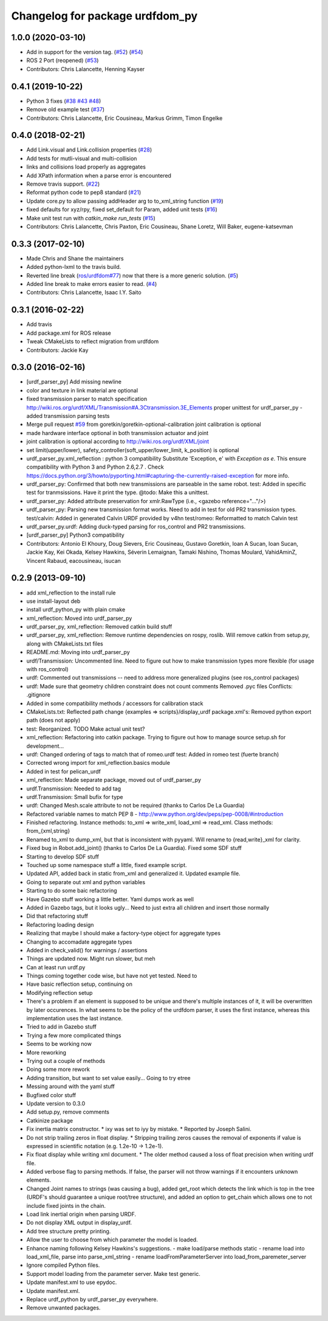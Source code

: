 ^^^^^^^^^^^^^^^^^^^^^^^^^^^^^^^^
Changelog for package urdfdom_py
^^^^^^^^^^^^^^^^^^^^^^^^^^^^^^^^

1.0.0 (2020-03-10)
------------------
* Add in support for the version tag. (`#52 <https://github.com/ros/urdf_parser_py/issues/52>`_) (`#54 <https://github.com/ros/urdf_parser_py/issues/54>`_)
* ROS 2 Port (reopened) (`#53 <https://github.com/ros/urdf_parser_py/issues/53>`_)
* Contributors: Chris Lalancette, Henning Kayser

0.4.1 (2019-10-22)
------------------
* Python 3 fixes (`#38 <https://github.com/ros/urdf_parser_py/issues/38>`_ `#43 <https://github.com/ros/urdf_parser_py/issues/43>`_ `#48 <https://github.com/ros/urdf_parser_py/issues/48>`_)
* Remove old example test (`#37 <https://github.com/ros/urdf_parser_py/issues/37>`_)
* Contributors: Chris Lalancette, Eric Cousineau, Markus Grimm, Timon Engelke

0.4.0 (2018-02-21)
------------------
* Add Link.visual and Link.collision properties (`#28 <https://github.com/ros/urdf_parser_py/issues/28>`_)
* Add tests for mutli-visual and multi-collision
* links and collisions load properly as aggregates
* Add XPath information when a parse error is encountered
* Remove travis support. (`#22 <https://github.com/ros/urdf_parser_py/issues/22>`_)
* Reformat python code to pep8 standard (`#21 <https://github.com/ros/urdf_parser_py/issues/21>`_)
* Update core.py to allow passing addHeader arg to to_xml_string function (`#19 <https://github.com/ros/urdf_parser_py/issues/19>`_)
* fixed defaults for xyz/rpy, fixed set_default for Param, added unit tests (`#16 <https://github.com/ros/urdf_parser_py/issues/16>`_)
* Make unit test run with `catkin_make run_tests` (`#15 <https://github.com/ros/urdf_parser_py/issues/15>`_)
* Contributors: Chris Lalancette, Chris Paxton, Eric Cousineau, Shane Loretz, Will Baker, eugene-katsevman

0.3.3 (2017-02-10)
------------------
* Made Chris and Shane the maintainers
* Added python-lxml to the travis build.
* Reverted line break (`ros/urdfdom#77 <https://github.com/ros/urdfdom/pull/77>`_) now that there is a more generic solution. (`#5 <https://github.com/ros/urdf_parser_py/issues/5>`_)
* Added line break to make errors easier to read. (`#4 <https://github.com/ros/urdf_parser_py/issues/4>`_)
* Contributors: Chris Lalancette, Isaac I.Y. Saito

0.3.1 (2016-02-22)
------------------
* Add travis
* Add package.xml for ROS release
* Tweak CMakeLists to reflect migration from urdfdom
* Contributors: Jackie Kay

0.3.0 (2016-02-16)
------------------
* [urdf_parser_py] Add missing newline
* color and texture in link material are optional
* fixed transmission parser to match specification
  http://wiki.ros.org/urdf/XML/Transmission#A.3Ctransmission.3E_Elements
  proper unittest for urdf_parser_py
  - added transmission parsing tests
* Merge pull request `#59 <https://github.com/ros/urdf_parser_py/issues/59>`_ from goretkin/goretkin-optional-calibration
  joint calibration is optional
* made hardware interface optional in both transmission actuator and joint
* joint calibration is optional
  according to http://wiki.ros.org/urdf/XML/joint
* set limit(upper/lower), safety_controller(soft_upper/lower_limit, k_position) is optional
* urdf_parser_py.xml_reflection : python 3 compatibility
  Substitute 'Exception, e' with `Exception as e`. This ensure compatibility with Python 3 and Python 2.6,2.7 .
  Check https://docs.python.org/3/howto/pyporting.html#capturing-the-currently-raised-exception for more info.
* urdf_parser_py: Confirmed that both new transmissions are parseable in the same robot.
  test: Added in specific test for tranmsissions. Have it print the type.
  @todo: Make this a unittest.
* urdf_parser_py: Added attribute preservation for xmlr.RawType (i.e., <gazebo reference="..."/>)
* urdf_parser_py: Parsing new transmission format works. Need to add in test for old PR2 transmission types.
  test/calvin: Added in generated Calvin URDF provided by v4hn
  test/romeo: Reformatted to match Calvin test
* urdf_parser_py.urdf: Adding duck-typed parsing for ros_control and PR2 transmissions.
* [urdf_parser_py] Python3 compatibility
* Contributors: Antonio El Khoury, Doug Sievers, Eric Cousineau, Gustavo Goretkin, Ioan A Sucan, Ioan Sucan, Jackie Kay, Kei Okada, Kelsey Hawkins, Séverin Lemaignan, Tamaki Nishino, Thomas Moulard, VahidAminZ, Vincent Rabaud, eacousineau, isucan

0.2.9 (2013-09-10)
------------------
* add xml_reflection to the install rule
* use install-layout deb
* install urdf_python_py with plain cmake
* xml_reflection: Moved into urdf_parser_py
* urdf_parser_py, xml_reflection: Removed catkin build stuff
* urdf_parser_py, xml_reflection: Remove runtime dependencies on rospy, roslib.
  Will remove catkin from setup.py, along with CMakeLists.txt files
* README.md: Moving into urdf_parser_py
* urdf/Transmission: Uncommented line. Need to figure out how to make transmission types more flexible (for usage with ros_control)
* urdf: Commented out transmissions -- need to address more generalized plugins (see ros_control packages)
* urdf: Made sure that geometry children constraint does not count comments
  Removed .pyc files
  Conflicts:
  .gitignore
* Added in some compatibility methods / accessors for calibration stack
* CMakeLists.txt: Reflected path change {examples => scripts}/display_urdf
  package.xml's: Removed python export path (does not apply)
* test: Reorganized.
  TODO Make actual unit test?
* xml_reflection: Refactoring into catkin package. Trying to figure out how to manage source setup.sh for development...
* urdf: Changed ordering of tags to match that of romeo.urdf
  test: Added in romeo test (fuerte branch)
* Corrected wrong import for xml_reflection.basics module
* Added in test for pelican_urdf
* xml_reflection: Made separate package, moved out of urdf_parser_py
* urdf.Transmission: Needed to add tag
* urdf.Transmission: Small bufix for type
* urdf: Changed Mesh.scale attribute to not be required (thanks to Carlos De La Guardia)
* Refactored variable names to match PEP 8 - http://www.python.org/dev/peps/pep-0008/#introduction
* Finished refactoring. Instance methods: to_xml => write_xml, load_xml => read_xml. Class methods: from\_{xml,string}
* Renamed to_xml to dump_xml, but that is inconsistent with pyyaml. Will rename to {read,write}_xml for clarity.
* Fixed bug in Robot.add_joint() (thanks to Carlos De La Guardia). Fixed some SDF stuff
* Starting to develop SDF stuff
* Touched up some namespace stuff a little, fixed example script.
* Updated API, added back in static from_xml and generalized it. Updated example file.
* Going to separate out xml and python variables
* Starting to do some baic refactoring
* Have Gazebo stuff working a little better. Yaml dumps work as well
* Added in Gazebo tags, but it looks ugly... Need to just extra all children and insert those normally
* Did that refactoring stuff
* Refactoring loading design
* Realizing that maybe I should make a factory-type object for aggregate types
* Changing to accomadate aggregate types
* Added in check_valid() for warnings / assertions
* Things are updated now. Might run slower, but meh
* Can at least run urdf.py
* Things coming together code wise, but have not yet tested. Need to
* Have basic reflection setup, continuing on
* Modifying reflection setup
* There's a problem if an element is supposed to be unique and there's multiple instances of it, it will be overwritten by later occurences. In what seems to be the policy of the urdfdom parser, it uses the first instance, whereas this implementation uses the last instance.
* Tried to add in Gazebo stuff
* Trying a few more complicated things
* Seems to be working now
* More reworking
* Trying out a couple of methods
* Doing some more rework
* Adding transition, but want to set value easily... Going to try etree
* Messing around with the yaml stuff
* Bugfixed color stuff
* Update version to 0.3.0
* Add setup.py, remove comments
* Catkinize package
* Fix inertia matrix constructor.
  * ixy was set to iyy by mistake.
  * Reported by Joseph Salini.
* Do not strip trailing zeros in float display.
  * Stripping trailing zeros causes the removal of exponents if value
  is expressed in scientific notation (e.g. 1.2e-10 -> 1.2e-1).
* Fix float display while writing xml document.
  * The older method caused a loss of float precision when writing urdf
  file.
* Added verbose flag to parsing methods.  If false, the parser will not throw warnings if
  it encounters unknown elements.
* Changed Joint names to strings (was causing a bug), added get_root which detects the link which is top in the tree (URDF's should guarantee a unique root/tree structure), and added an option to get_chain which allows one to not include fixed joints in the chain.
* Load link inertial origin when parsing URDF.
* Do not display XML output in display_urdf.
* Add tree structure pretty printing.
* Allow the user to choose from which parameter the model is loaded.
* Enhance naming following Kelsey Hawkins's suggestions.
  - make load/parse methods static
  - rename load into load_xml_file, parse into parse_xml_string
  - rename loadFromParameterServer into load_from_paremeter_server
* Ignore compiled Python files.
* Support model loading from the parameter server. Make test generic.
* Update manifest.xml to use epydoc.
* Update manifest.xml.
* Replace urdf_python by urdf_parser_py everywhere.
* Remove unwanted packages.
